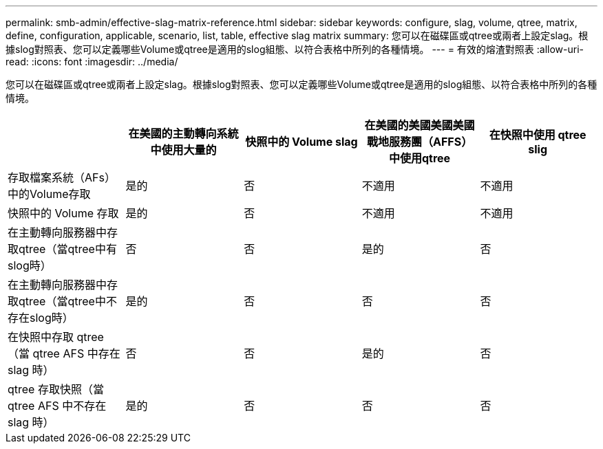 ---
permalink: smb-admin/effective-slag-matrix-reference.html 
sidebar: sidebar 
keywords: configure, slag, volume, qtree, matrix, define, configuration, applicable, scenario, list, table, effective slag matrix 
summary: 您可以在磁碟區或qtree或兩者上設定slag。根據slog對照表、您可以定義哪些Volume或qtree是適用的slog組態、以符合表格中所列的各種情境。 
---
= 有效的熔渣對照表
:allow-uri-read: 
:icons: font
:imagesdir: ../media/


[role="lead"]
您可以在磁碟區或qtree或兩者上設定slag。根據slog對照表、您可以定義哪些Volume或qtree是適用的slog組態、以符合表格中所列的各種情境。

|===
|  | 在美國的主動轉向系統中使用大量的 | 快照中的 Volume slag | 在美國的美國美國美國戰地服務團（AFFS）中使用qtree | 在快照中使用 qtree slig 


 a| 
存取檔案系統（AFs）中的Volume存取
 a| 
是的
 a| 
否
 a| 
不適用
 a| 
不適用



 a| 
快照中的 Volume 存取
 a| 
是的
 a| 
否
 a| 
不適用
 a| 
不適用



 a| 
在主動轉向服務器中存取qtree（當qtree中有slog時）
 a| 
否
 a| 
否
 a| 
是的
 a| 
否



 a| 
在主動轉向服務器中存取qtree（當qtree中不存在slog時）
 a| 
是的
 a| 
否
 a| 
否
 a| 
否



 a| 
在快照中存取 qtree （當 qtree AFS 中存在 slag 時）
 a| 
否
 a| 
否
 a| 
是的
 a| 
否



 a| 
qtree 存取快照（當 qtree AFS 中不存在 slag 時）
 a| 
是的
 a| 
否
 a| 
否
 a| 
否

|===
